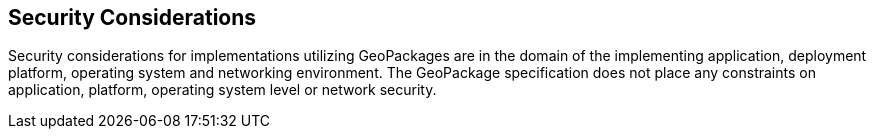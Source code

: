 == Security Considerations

Security considerations for implementations utilizing GeoPackages are in the domain of the implementing application, deployment platform, operating system and networking environment.
The GeoPackage specification does not place any constraints on application, platform, operating system level or network security.